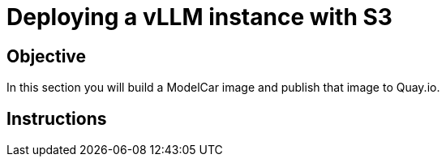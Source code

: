 = Deploying a vLLM instance with S3

== Objective

In this section you will build a ModelCar image and publish that image to Quay.io.

== Instructions
